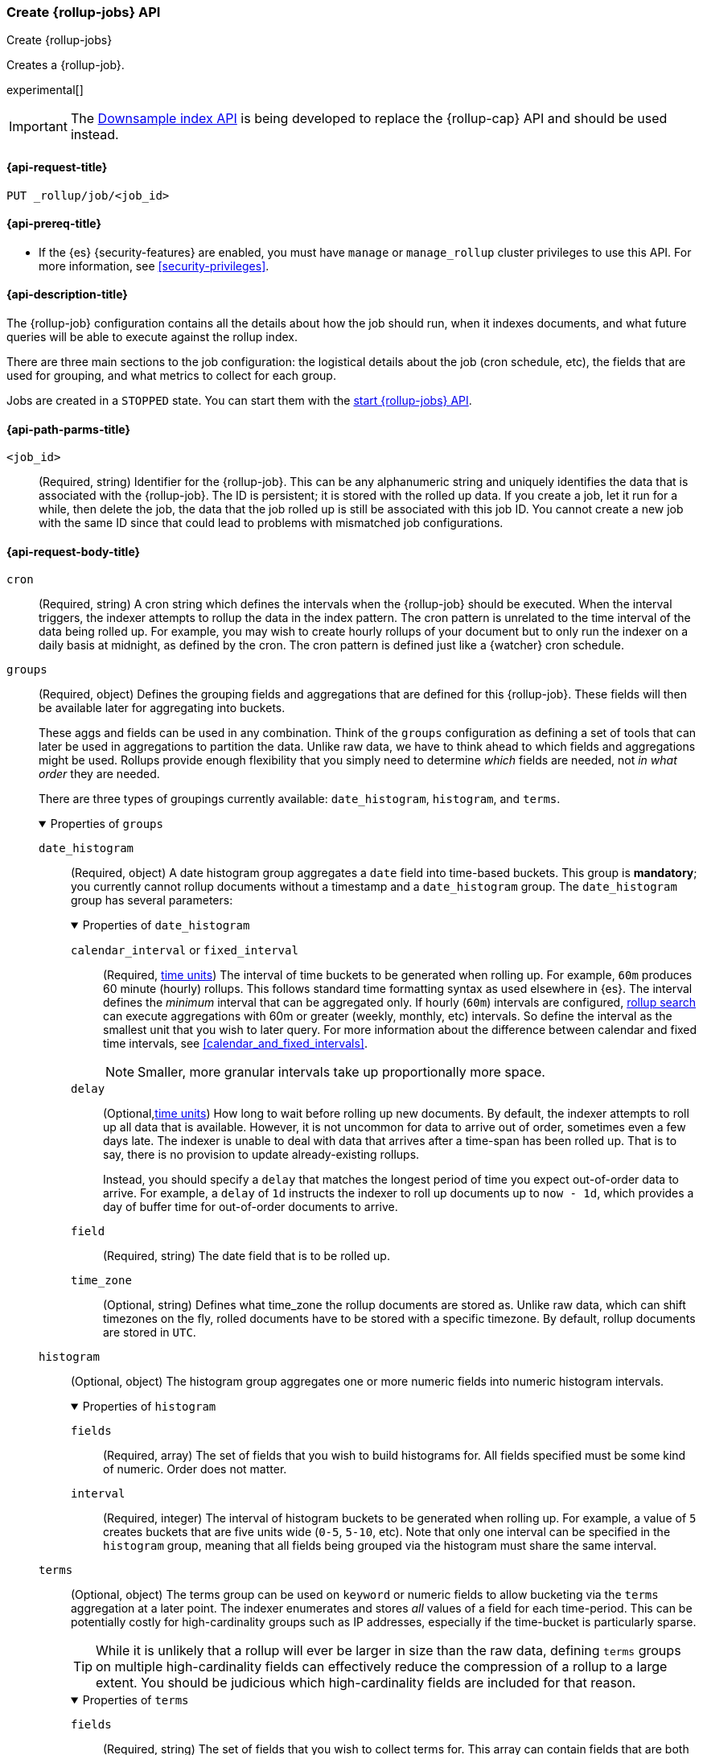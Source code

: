 [role="xpack"]
[[rollup-put-job]]
=== Create {rollup-jobs} API
[subs="attributes"]
++++
<titleabbrev>Create {rollup-jobs}</titleabbrev>
++++

Creates a {rollup-job}.

experimental[]

IMPORTANT: The <<indices-downsample-data-stream,Downsample index API>> is being developed to replace the {rollup-cap} API and should be used instead.

[[rollup-put-job-api-request]]
==== {api-request-title}

`PUT _rollup/job/<job_id>`

[[rollup-put-job-api-prereqs]]
==== {api-prereq-title}

* If the {es} {security-features} are enabled, you must have `manage` or
`manage_rollup` cluster privileges to use this API. For more information, see
<<security-privileges>>.

[[rollup-put-job-api-desc]]
==== {api-description-title}

The {rollup-job} configuration contains all the details about how the job should
run, when it indexes documents, and what future queries will be able to execute
against the rollup index.

There are three main sections to the job configuration: the logistical details
about the job (cron schedule, etc), the fields that are used for grouping, and
what metrics to collect for each group.

Jobs are created in a `STOPPED` state. You can start them with the
<<rollup-start-job,start {rollup-jobs} API>>.

[[rollup-put-job-api-path-params]]
==== {api-path-parms-title}

`<job_id>`::
  (Required, string) Identifier for the {rollup-job}. This can be any
  alphanumeric string and uniquely identifies the data that is associated with
  the {rollup-job}. The ID is persistent; it is stored with the rolled up data.
  If you create a job, let it run for a while, then delete the job, the data
  that the job rolled up is still be associated with this job ID. You cannot
  create a new job with the same ID since that could lead to problems with
  mismatched job configurations.

[role="child_attributes"]
[[rollup-put-job-api-request-body]]
==== {api-request-body-title}

`cron`::
(Required, string) A cron string which defines the intervals when the
{rollup-job} should be executed. When the interval triggers, the indexer
attempts to rollup the data in the index pattern. The cron pattern is
unrelated to the time interval of the data being rolled up. For example, you
may wish to create hourly rollups of your document but to only run the indexer
on a daily basis at midnight, as defined by the cron. The cron pattern is
defined just like a {watcher} cron schedule.

//Begin groups
[[rollup-groups-config]]
`groups`::
(Required, object) Defines the grouping fields and aggregations that are
defined for this {rollup-job}. These fields will then be available later for
aggregating into buckets.
+
These aggs and fields can be used in any combination. Think of the `groups`
configuration as defining a set of tools that can later be used in aggregations
to partition the data. Unlike raw data, we have to think ahead to which fields
and aggregations might be used. Rollups provide enough flexibility that you
simply need to determine _which_ fields are needed, not _in what order_ they are
needed.
+
There are three types of groupings currently available: `date_histogram`,
`histogram`, and `terms`.
+
.Properties of `groups`
[%collapsible%open]
====
//Begin date_histogram
`date_histogram`:::
(Required, object) A date histogram group aggregates a `date` field into
time-based buckets. This group is *mandatory*; you currently cannot rollup
documents without a timestamp and a `date_histogram` group. The
`date_histogram` group has several parameters:
+
.Properties of `date_histogram`
[%collapsible%open]
===== 
`calendar_interval` or `fixed_interval`::::
(Required, <<time-units,time units>>) The interval of time buckets to be
generated when rolling up. For example, `60m` produces 60 minute (hourly)
rollups. This follows standard time formatting syntax as used elsewhere in {es}.
The interval defines the _minimum_ interval that can be aggregated only. If
hourly (`60m`) intervals are configured, <<rollup-search,rollup search>>
can execute aggregations with 60m or greater (weekly, monthly, etc) intervals.
So define the interval as the smallest unit that you wish to later query. For
more information about the difference between calendar and fixed time
intervals, see <<calendar_and_fixed_intervals>>.
+
--
NOTE: Smaller, more granular intervals take up proportionally more space.

--

`delay`::::
(Optional,<<time-units,time units>>) How long to wait before rolling up new
documents. By default, the indexer attempts to roll up all data that is
available. However, it is not uncommon for data to arrive out of order,
sometimes even a few days late. The indexer is unable to deal with data that
arrives after a time-span has been rolled up. That is to say, there is no
provision to update already-existing rollups.
+
--
Instead, you should specify a `delay` that matches the longest period of time
you expect out-of-order data to arrive. For example, a `delay` of `1d`
instructs the indexer to roll up documents up to `now - 1d`, which provides
a day of buffer time for out-of-order documents to arrive.
--

`field`::::
(Required, string) The date field that is to be rolled up.

`time_zone`::::
(Optional, string) Defines what time_zone the rollup documents are stored as.
Unlike raw data, which can shift timezones on the fly, rolled documents have to
be stored with a specific timezone. By default, rollup documents are stored
in `UTC`.
=====
//End date_histogram

//Begin histogram
`histogram`:::
(Optional, object) The histogram group aggregates one or more numeric fields
into numeric histogram intervals. 
+
.Properties of `histogram`
[%collapsible%open]
===== 
`fields`::::
(Required, array) The set of fields that you wish to build histograms for. All
fields specified must be some kind of numeric. Order does not matter.

`interval`::::
(Required, integer) The interval of histogram buckets to be generated when
rolling up. For example, a value of `5` creates buckets that are five units wide
(`0-5`, `5-10`, etc). Note that only one interval can be specified in the
`histogram` group, meaning that all fields being grouped via the histogram
must share the same interval.
=====
//End histogram

//Begin terms
`terms`:::
(Optional, object) The terms group can be used on `keyword` or numeric fields to
allow bucketing via the `terms` aggregation at a later point. The indexer
enumerates and stores _all_ values of a field for each time-period. This can be
potentially costly for high-cardinality groups such as IP addresses, especially
if the time-bucket is particularly sparse.
+
--
TIP: While it is unlikely that a rollup will ever be larger in size than the raw
data, defining `terms` groups on multiple high-cardinality fields can
effectively reduce the compression of a rollup to a large extent. You should be
judicious which high-cardinality fields are included for that reason.

--
+
.Properties of `terms`
[%collapsible%open]
===== 

`fields`::::
(Required, string) The set of fields that you wish to collect terms for. This
array can contain fields that are both `keyword` and numerics. Order does not
matter.
=====
//End terms
====
//End groups

`index_pattern`::
(Required, string) The index or index pattern to roll up. Supports
wildcard-style patterns (`logstash-*`). The job attempts to rollup the entire
index or index-pattern.
+
--
NOTE: The `index_pattern` cannot be a pattern that would also match the
destination `rollup_index`. For example, the pattern `foo-*` would match the
rollup index `foo-rollup`. This situation would cause problems because the
{rollup-job} would attempt to rollup its own data at runtime. If you attempt to
configure a pattern that matches the `rollup_index`, an exception occurs to
prevent this behavior.

--

//Begin metrics
[[rollup-metrics-config]]
`metrics`::
(Optional, object) Defines the metrics to collect for each grouping tuple. By
default, only the doc_counts are collected for each group. To make rollup useful,
you will often add metrics like averages, mins, maxes, etc. Metrics are defined
on a per-field basis and for each field you configure which metric should be
collected.
+
The `metrics` configuration accepts an array of objects, where each object has
two parameters.
+
.Properties of metric objects
[%collapsible%open]
====
`field`:::
(Required, string) The field to collect metrics for. This must be a numeric of
some kind.

`metrics`:::
(Required, array) An array of metrics to collect for the field. At least one
metric must be configured. Acceptable metrics are `min`,`max`,`sum`,`avg`, and
`value_count`.
====
//End metrics

`page_size`::
(Required, integer) The number of bucket results that are processed on each
iteration of the rollup indexer. A larger value tends to execute faster, but
requires more memory during processing. This value has no effect on how the data
is rolled up; it is merely used for tweaking the speed or memory cost of
the indexer.

`rollup_index`::
(Required, string) The index that contains the rollup results. The index can
be shared with other {rollup-jobs}. The data is stored so that it doesn't
interfere with unrelated jobs.

`timeout`::
(Optional, <<time-units,time value>>)
Time to wait for the request to complete. Defaults to `20s` (20 seconds).

[[rollup-put-job-api-example]]
==== {api-example-title}

The following example creates a {rollup-job} named `sensor`, targeting the
`sensor-*` index pattern:

[source,console]
--------------------------------------------------
PUT _rollup/job/sensor
{
  "index_pattern": "sensor-*",
  "rollup_index": "sensor_rollup",
  "cron": "*/30 * * * * ?",
  "page_size": 1000,
  "groups": { <1>
    "date_histogram": {
      "field": "timestamp",
      "fixed_interval": "1h",
      "delay": "7d"
    },
    "terms": {
      "fields": [ "node" ]
    }
  },
  "metrics": [ <2>
      {
      "field": "temperature",
      "metrics": [ "min", "max", "sum" ]
    },
    {
      "field": "voltage",
      "metrics": [ "avg" ]
    }
  ]
}
--------------------------------------------------
// TEST[setup:sensor_index]
<1> This configuration enables date histograms to be used on the `timestamp`
field and `terms` aggregations to be used on the `node` field.
<2> This configuration defines metrics over two fields: `temperature` and
`voltage`. For the `temperature` field, we are collecting the min, max, and
sum of the temperature. For `voltage`, we are collecting the average.

When the job is created, you receive the following results:

[source,console-result]
----
{
  "acknowledged": true
}
----
